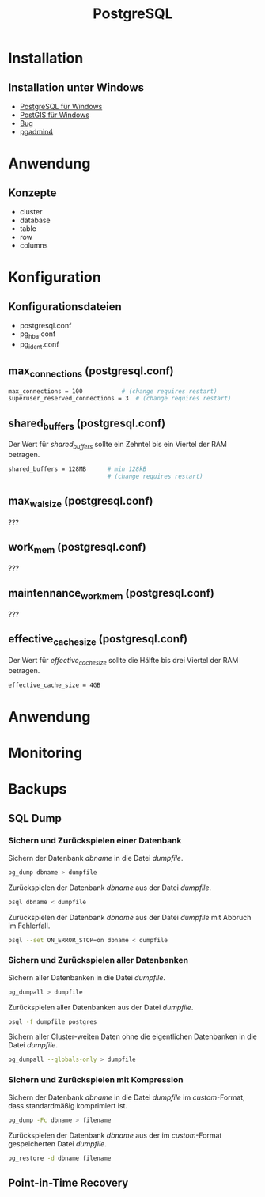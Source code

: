 #+TITLE: PostgreSQL

* Installation

** Installation unter Windows
- [[https://www.openscg.com/bigsql/postgresql/installers/][PostgreSQL für Windows]]
- [[https://postgis.net/windows_downloads/][PostGIS für Windows]]
- [[https://stackoverflow.com/questions/42806784/how-to-alter-the-path-for-postgres-looking-for-extensions][Bug]]
- [[https://www.postgresql.org/ftp/pgadmin/pgadmin4/v3.0/windows/][pgadmin4]]

* Anwendung
** Konzepte
- cluster
- database
- table
- row
- columns

* Konfiguration

** Konfigurationsdateien
- postgresql.conf
- pg_hba.conf
- pg_ident.conf

** max_connections (postgresql.conf)
#+BEGIN_SRC sh
max_connections = 100			# (change requires restart)
superuser_reserved_connections = 3	# (change requires restart)
#+END_SRC

** shared_buffers (postgresql.conf)
Der Wert für /shared_buffers/ sollte ein Zehntel bis ein Viertel der RAM betragen.
#+BEGIN_SRC sh
shared_buffers = 128MB      # min 128kB
                            # (change requires restart)
#+END_SRC

** max_wal_size (postgresql.conf)
???

** work_mem (postgresql.conf)
???

** maintennance_work_mem (postgresql.conf)
???


** effective_cache_size (postgresql.conf)
Der Wert für /effective_cache_size/ sollte die Hälfte bis drei Viertel der RAM betragen.
#+BEGIN_SRC sh
effective_cache_size = 4GB
#+END_SRC

* Anwendung
* Monitoring
* Backups
** SQL Dump

*** Sichern und Zurückspielen einer Datenbank
Sichern der Datenbank /dbname/ in die Datei /dumpfile/.
#+BEGIN_SRC sh
pg_dump dbname > dumpfile
#+END_SRC
Zurückspielen der Datenbank /dbname/ aus der Datei /dumpfile/.
#+BEGIN_SRC sh
psql dbname < dumpfile
#+END_SRC
Zurückspielen der Datenbank /dbname/ aus der Datei /dumpfile/ mit Abbruch im Fehlerfall.
#+BEGIN_SRC sh
psql --set ON_ERROR_STOP=on dbname < dumpfile
#+END_SRC

*** Sichern und Zurückspielen aller Datenbanken
Sichern aller Datenbanken in die Datei /dumpfile/.
#+BEGIN_SRC sh
pg_dumpall > dumpfile
#+END_SRC
Zurückspielen aller Datenbanken aus der Datei /dumpfile/.
#+BEGIN_SRC sh
psql -f dumpfile postgres
#+END_SRC
Sichern aller Cluster-weiten Daten ohne die eigentlichen Datenbanken in die Datei /dumpfile/.
#+BEGIN_SRC sh
pg_dumpall --globals-only > dumpfile
#+END_SRC

*** Sichern und Zurückspielen mit Kompression
Sichern der Datenbank /dbname/ in die Datei /dumpfile/ im /custom/-Format, dass standardmäßig komprimiert ist.
#+BEGIN_SRC sh
pg_dump -Fc dbname > filename
#+END_SRC
Zurückspielen der Datenbank /dbname/ aus der im /custom/-Format gespeicherten Datei /dumpfile/.
#+BEGIN_SRC sh
pg_restore -d dbname filename
#+END_SRC

** Point-in-Time Recovery
